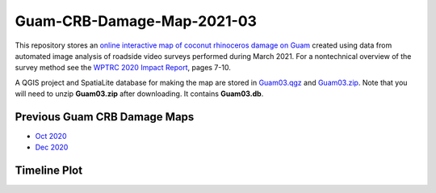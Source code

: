 Guam-CRB-Damage-Map-2021-03
===========================

This repository stores an `online interactive map of coconut rhinoceros damage on Guam <https://aubreymoore.github.io/Guam-CRB-Damage-Map-2021-03>`_ created using data from automated image analysis of roadside video surveys performed during March 2021. For a nontechnical overview of the survey method see the `WPTRC 2020 Impact Report <https://www.uog.edu/_resources/files/wptrc/2020WPTRCFinal.pdf>`_, pages 7-10.

A QGIS project and SpatiaLite database for making the map are stored in `Guam03.qgz <Guam03.qgz>`_ and `Guam03.zip <Guam03.zip>`_.
Note that you will need to unzip **Guam03.zip** after downloading. It contains **Guam03.db**.

Previous Guam CRB Damage Maps
-----------------------------

* `Oct 2020 <https://aubreymoore.github.io/new-crb-damage-map/>`_
* `Dec 2020 <https://aubreymoore.github.io/Guam-CRB-damage-map-2020-12/webmap/v1/>`_

Timeline Plot
-------------

.. image:: timeline.png




